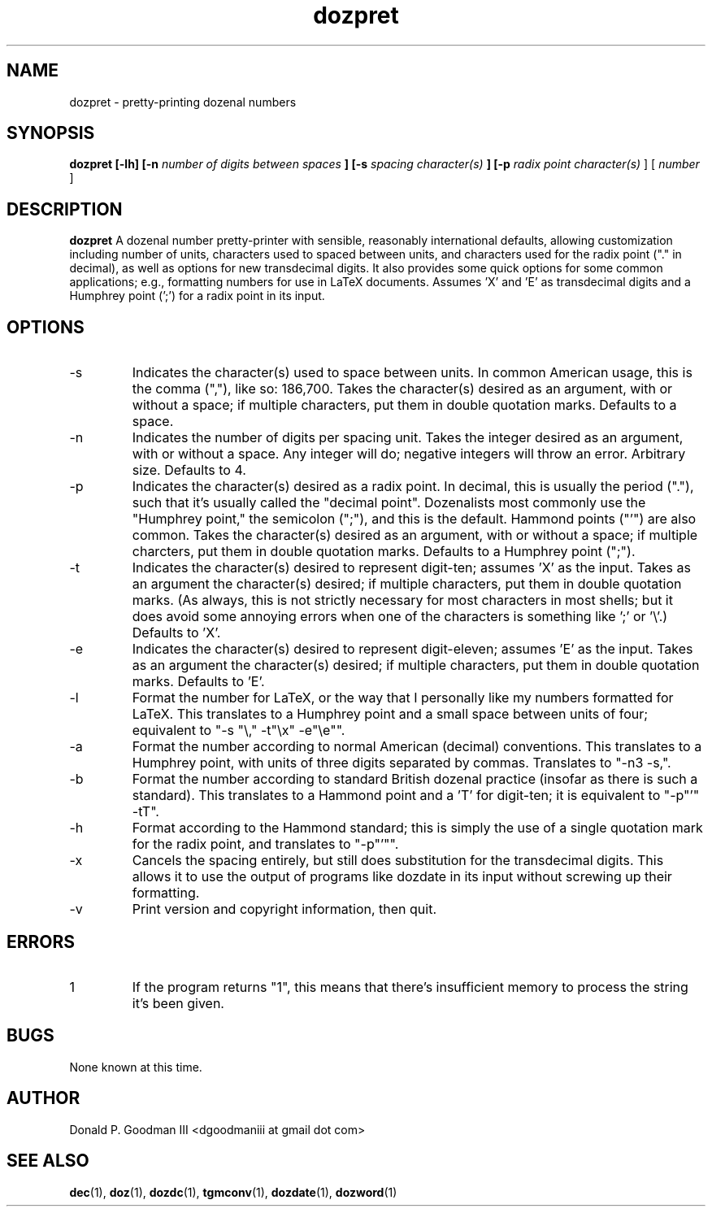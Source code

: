 ." +AMDG
." Process with:
." groff -man -Tascii dozpret.1
.TH dozpret 1 "October 2011" Linux "User Manuals"
.SH NAME
dozpret \- pretty-printing dozenal numbers
.SH SYNOPSIS
.B dozpret [-lh] [-n
.I number of digits between spaces
.B ] [-s
.I spacing character(s)
.B ] [-p
.I radix point character(s)
] [
.I number
]
.SH DESCRIPTION
.B dozpret
A dozenal number pretty-printer with sensible, reasonably
international defaults, allowing customization including
number of units, characters used to spaced between units,
and characters used for the radix point ("." in decimal), as
well as options for new transdecimal digits.  It also
provides some quick options for some common applications;
e.g., formatting numbers for use in LaTeX documents.
Assumes 'X' and 'E' as transdecimal digits and a Humphrey
point (';') for a radix point in its input.
.SH OPTIONS
.IP -s
Indicates the character(s) used to space between units.  In
common American usage, this is the comma (","), like so:
186,700.  Takes the character(s) desired as an argument,
with or without a space; if multiple characters, put them in
double quotation marks.  Defaults to a space.
.IP -n
Indicates the number of digits per spacing unit.  Takes the
integer desired as an argument, with or without a space.  Any
integer will do; negative integers will throw an error.
Arbitrary size.  Defaults to 4.
.IP -p
Indicates the character(s) desired as a radix point.  In
decimal, this is usually the period ("."), such that it's
usually called the "decimal point".  Dozenalists most
commonly use the "Humphrey point," the semicolon (";"), and
this is the default.  Hammond points ("'") are also common.
Takes the character(s) desired as an argument, with or
without a space; if multiple charcters, put them in double
quotation marks.  Defaults to a Humphrey point (";").
.IP -t
Indicates the character(s) desired to represent digit-ten;
assumes 'X' as the input.  Takes as an argument the
character(s) desired; if multiple characters, put them in
double quotation marks.  (As always, this is not strictly
necessary for most characters in most shells; but it does
avoid some annoying errors when one of the characters is
something like ';' or '\\'.)  Defaults to 'X'.
.IP -e
Indicates the character(s) desired to represent
digit-eleven; assumes 'E' as the input.  Takes as an
argument the character(s) desired; if multiple characters,
put them in double quotation marks.  Defaults to 'E'.
.IP -l
Format the number for LaTeX, or the way that I personally
like my numbers formatted for LaTeX.  This translates to a
Humphrey point and a small space between units of four;
equivalent to "-s "\\," -t"\\x" -e"\\e"".
.IP -a
Format the number according to normal American (decimal)
conventions.  This translates to a Humphrey point, with
units of three digits separated by commas.  Translates to
"-n3 -s,".
.IP -b
Format the number according to standard British dozenal
practice (insofar as there is such a standard).  This
translates to a Hammond point and a 'T' for digit-ten; it is
equivalent to "-p"'" -tT".
.IP -h
Format according to the Hammond standard; this is simply the
use of a single quotation mark for the radix point, and
translates to "-p"'"".
.IP -x
Cancels the spacing entirely, but still does substitution
for the transdecimal digits.  This allows it to use the
output of programs like dozdate in its input without
screwing up their formatting.
.IP -v
Print version and copyright information, then quit.
.SH ERRORS
.IP 1
If the program returns "1", this means that there's
insufficient memory to process the string it's been given.
.SH BUGS
None known at this time.
.SH AUTHOR
Donald P. Goodman III <dgoodmaniii at gmail dot com>
.SH "SEE ALSO"
.BR dec (1),
.BR doz (1),
.BR dozdc (1),
.BR tgmconv (1),
.BR dozdate (1),
.BR dozword (1)
